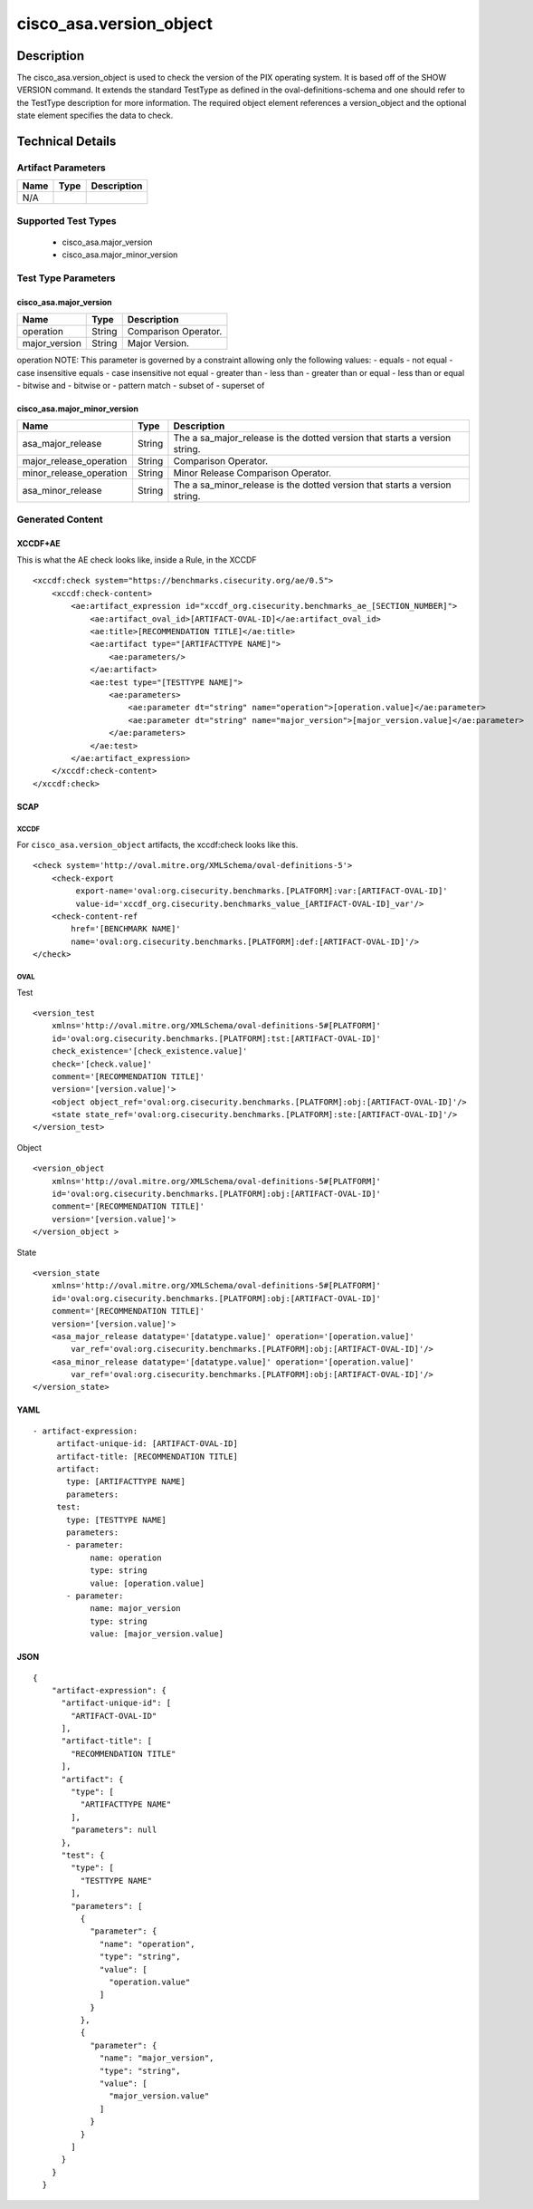 cisco_asa.version_object
========================

Description
-----------

The cisco_asa.version_object is used to check the version of the PIX
operating system. It is based off of the SHOW VERSION command. It
extends the standard TestType as defined in the oval-definitions-schema
and one should refer to the TestType description for more information.
The required object element references a version_object and the optional
state element specifies the data to check.

Technical Details
-----------------

Artifact Parameters
~~~~~~~~~~~~~~~~~~~

==== ==== ===========
Name Type Description
==== ==== ===========
N/A
==== ==== ===========

Supported Test Types
~~~~~~~~~~~~~~~~~~~~

  - cisco_asa.major_version
  - cisco_asa.major_minor_version

Test Type Parameters
~~~~~~~~~~~~~~~~~~~~

cisco_asa.major_version
^^^^^^^^^^^^^^^^^^^^^^^

============= ====== ====================
Name          Type   Description
============= ====== ====================
operation     String Comparison Operator.
major_version String Major Version.
============= ====== ====================

operation NOTE: This parameter is governed by a constraint allowing only
the following values: - equals - not equal - case insensitive equals -
case insensitive not equal - greater than - less than - greater than or
equal - less than or equal - bitwise and - bitwise or - pattern match -
subset of - superset of

cisco_asa.major_minor_version
^^^^^^^^^^^^^^^^^^^^^^^^^^^^^

+-------------------------------------+-------------+------------------+
| Name                                | Type        | Description      |
+=====================================+=============+==================+
| asa_major_release                   | String      | The              |
|                                     |             | a                |
|                                     |             | sa_major_release |
|                                     |             | is the dotted    |
|                                     |             | version that     |
|                                     |             | starts a version |
|                                     |             | string.          |
+-------------------------------------+-------------+------------------+
| major_release_operation             | String      | Comparison       |
|                                     |             | Operator.        |
+-------------------------------------+-------------+------------------+
| minor_release_operation             | String      | Minor Release    |
|                                     |             | Comparison       |
|                                     |             | Operator.        |
+-------------------------------------+-------------+------------------+
| asa_minor_release                   | String      | The              |
|                                     |             | a                |
|                                     |             | sa_minor_release |
|                                     |             | is the dotted    |
|                                     |             | version that     |
|                                     |             | starts a version |
|                                     |             | string.          |
+-------------------------------------+-------------+------------------+

Generated Content
~~~~~~~~~~~~~~~~~

XCCDF+AE
^^^^^^^^

This is what the AE check looks like, inside a Rule, in the XCCDF

::

   <xccdf:check system="https://benchmarks.cisecurity.org/ae/0.5">
       <xccdf:check-content>
           <ae:artifact_expression id="xccdf_org.cisecurity.benchmarks_ae_[SECTION_NUMBER]">
               <ae:artifact_oval_id>[ARTIFACT-OVAL-ID]</ae:artifact_oval_id>
               <ae:title>[RECOMMENDATION TITLE]</ae:title>
               <ae:artifact type="[ARTIFACTTYPE NAME]">
                   <ae:parameters/>
               </ae:artifact>
               <ae:test type="[TESTTYPE NAME]">
                   <ae:parameters>
                       <ae:parameter dt="string" name="operation">[operation.value]</ae:parameter>
                       <ae:parameter dt="string" name="major_version">[major_version.value]</ae:parameter>
                   </ae:parameters>
               </ae:test>
           </ae:artifact_expression>
       </xccdf:check-content>
   </xccdf:check>

SCAP
^^^^

XCCDF
'''''

For ``cisco_asa.version_object`` artifacts, the xccdf:check looks like
this.

::

   <check system='http://oval.mitre.org/XMLSchema/oval-definitions-5'>
       <check-export 
            export-name='oval:org.cisecurity.benchmarks.[PLATFORM]:var:[ARTIFACT-OVAL-ID]' 
            value-id='xccdf_org.cisecurity.benchmarks_value_[ARTIFACT-OVAL-ID]_var'/>
       <check-content-ref 
           href='[BENCHMARK NAME]' 
           name='oval:org.cisecurity.benchmarks.[PLATFORM]:def:[ARTIFACT-OVAL-ID]'/>
   </check>

OVAL
''''

Test

::

   <version_test 
       xmlns='http://oval.mitre.org/XMLSchema/oval-definitions-5#[PLATFORM]' 
       id='oval:org.cisecurity.benchmarks.[PLATFORM]:tst:[ARTIFACT-OVAL-ID]'
       check_existence='[check_existence.value]' 
       check='[check.value]' 
       comment='[RECOMMENDATION TITLE]'
       version='[version.value]'>
       <object object_ref='oval:org.cisecurity.benchmarks.[PLATFORM]:obj:[ARTIFACT-OVAL-ID]'/>
       <state state_ref='oval:org.cisecurity.benchmarks.[PLATFORM]:ste:[ARTIFACT-OVAL-ID]'/>
   </version_test>

Object

::

   <version_object 
       xmlns='http://oval.mitre.org/XMLSchema/oval-definitions-5#[PLATFORM]' 
       id='oval:org.cisecurity.benchmarks.[PLATFORM]:obj:[ARTIFACT-OVAL-ID]'
       comment='[RECOMMENDATION TITLE]'
       version='[version.value]'>
   </version_object >

State

::

   <version_state 
       xmlns='http://oval.mitre.org/XMLSchema/oval-definitions-5#[PLATFORM]' 
       id='oval:org.cisecurity.benchmarks.[PLATFORM]:obj:[ARTIFACT-OVAL-ID]'
       comment='[RECOMMENDATION TITLE]'
       version='[version.value]'>
       <asa_major_release datatype='[datatype.value]' operation='[operation.value]' 
           var_ref='oval:org.cisecurity.benchmarks.[PLATFORM]:obj:[ARTIFACT-OVAL-ID]'/>
       <asa_minor_release datatype='[datatype.value]' operation='[operation.value]' 
           var_ref='oval:org.cisecurity.benchmarks.[PLATFORM]:obj:[ARTIFACT-OVAL-ID]'/>
   </version_state>

YAML
^^^^

::

  - artifact-expression:
       artifact-unique-id: [ARTIFACT-OVAL-ID]
       artifact-title: [RECOMMENDATION TITLE]
       artifact:
         type: [ARTIFACTTYPE NAME]
         parameters:
       test:
         type: [TESTTYPE NAME]
         parameters:   
         - parameter: 
              name: operation
              type: string
              value: [operation.value]
         - parameter: 
              name: major_version
              type: string
              value: [major_version.value]

JSON
^^^^

::

   {
       "artifact-expression": {
         "artifact-unique-id": [
           "ARTIFACT-OVAL-ID"
         ],
         "artifact-title": [
           "RECOMMENDATION TITLE"
         ],
         "artifact": {
           "type": [
             "ARTIFACTTYPE NAME"
           ],
           "parameters": null
         },
         "test": {
           "type": [
             "TESTTYPE NAME"
           ],
           "parameters": [
             {
               "parameter": {
                 "name": "operation",
                 "type": "string",
                 "value": [
                   "operation.value"
                 ]
               }
             },
             {
               "parameter": {
                 "name": "major_version",
                 "type": "string",
                 "value": [
                   "major_version.value"
                 ]
               }
             }
           ]
         }
       }
     }
